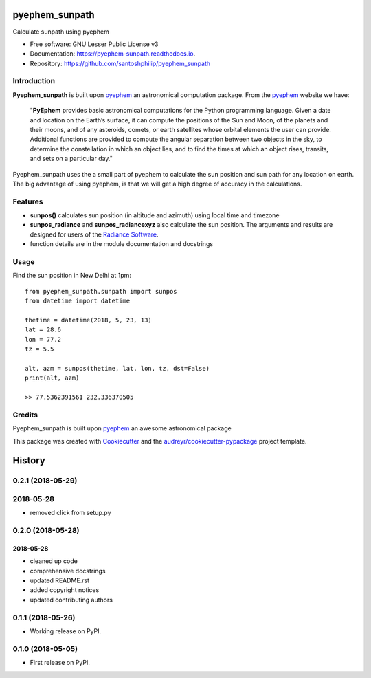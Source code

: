 ===============
pyephem_sunpath
===============


.. image:: https://img.shields.io/pypi/v/pyephem_sunpath.svg
        :target: https://pypi.python.org/pypi/pyephem_sunpath

.. image:: https://img.shields.io/travis/santoshphilip/pyephem_sunpath.svg
        :target: https://travis-ci.org/santoshphilip/pyephem_sunpath

.. image:: https://readthedocs.org/projects/pyephem-sunpath/badge/?version=latest
        :target: https://pyephem-sunpath.readthedocs.io/en/latest/?badge=latest
        :alt: Documentation Status


.. image:: https://pyup.io/repos/github/santoshphilip/pyephem_sunpath/shield.svg
     :target: https://pyup.io/repos/github/santoshphilip/pyephem_sunpath/
     :alt: Updates



Calculate sunpath using pyephem


* Free software: GNU Lesser Public License v3
* Documentation: https://pyephem-sunpath.readthedocs.io.
* Repository: https://github.com/santoshphilip/pyephem_sunpath

Introduction
------------

**Pyephem_sunpath** is built upon pyephem_ an astronomical computation package. From the pyephem_ website we have:

    "**PyEphem** provides basic astronomical computations for the Python programming language. Given a date and location on the Earth’s surface, it can compute the positions of the Sun and Moon, of the planets and their moons, and of any asteroids, comets, or earth satellites whose orbital elements the user can provide. Additional functions are provided to compute the angular separation between two objects in the sky, to determine the constellation in which an object lies, and to find the times at which an object rises, transits, and sets on a particular day."

Pyephem_sunpath uses the a small part of pyephem to calculate the sun position and sun path for any location on earth. The big advantage of using pyephem, is that we will get a high degree of accuracy in the calculations.

Features
--------

- **sunpos()** calculates sun position (in altitude and azimuth) using local time and timezone
- **sunpos_radiance** and **sunpos_radiancexyz** also calculate the sun position. The arguments and results are designed for users of the `Radiance Software <https://www.radiance-online.org>`_.
- function details are in the module documentation and docstrings

Usage
-----

Find the sun position in New Delhi at 1pm::

    from pyephem_sunpath.sunpath import sunpos
    from datetime import datetime

    thetime = datetime(2018, 5, 23, 13)
    lat = 28.6
    lon = 77.2
    tz = 5.5

    alt, azm = sunpos(thetime, lat, lon, tz, dst=False)
    print(alt, azm)

    >> 77.5362391561 232.336370505



Credits
-------

Pyephem_sunpath is built upon pyephem_ an awesome astronomical package

This package was created with Cookiecutter_ and the `audreyr/cookiecutter-pypackage`_ project template.

.. _pyephem: http://rhodesmill.org/pyephem/index.html
.. _Cookiecutter: https://github.com/audreyr/cookiecutter
.. _`audreyr/cookiecutter-pypackage`: https://github.com/audreyr/cookiecutter-pypackage


=======
History
=======

0.2.1 (2018-05-29)
------------------

2018-05-28
----------

* removed click from setup.py

0.2.0 (2018-05-28)
------------------

2018-05-28
~~~~~~~~~~

* cleaned up code
* comprehensive docstrings
* updated README.rst
* added copyright notices
* updated contributing authors

0.1.1 (2018-05-26)
------------------

* Working release on PyPI.

0.1.0 (2018-05-05)
------------------

* First release on PyPI.


